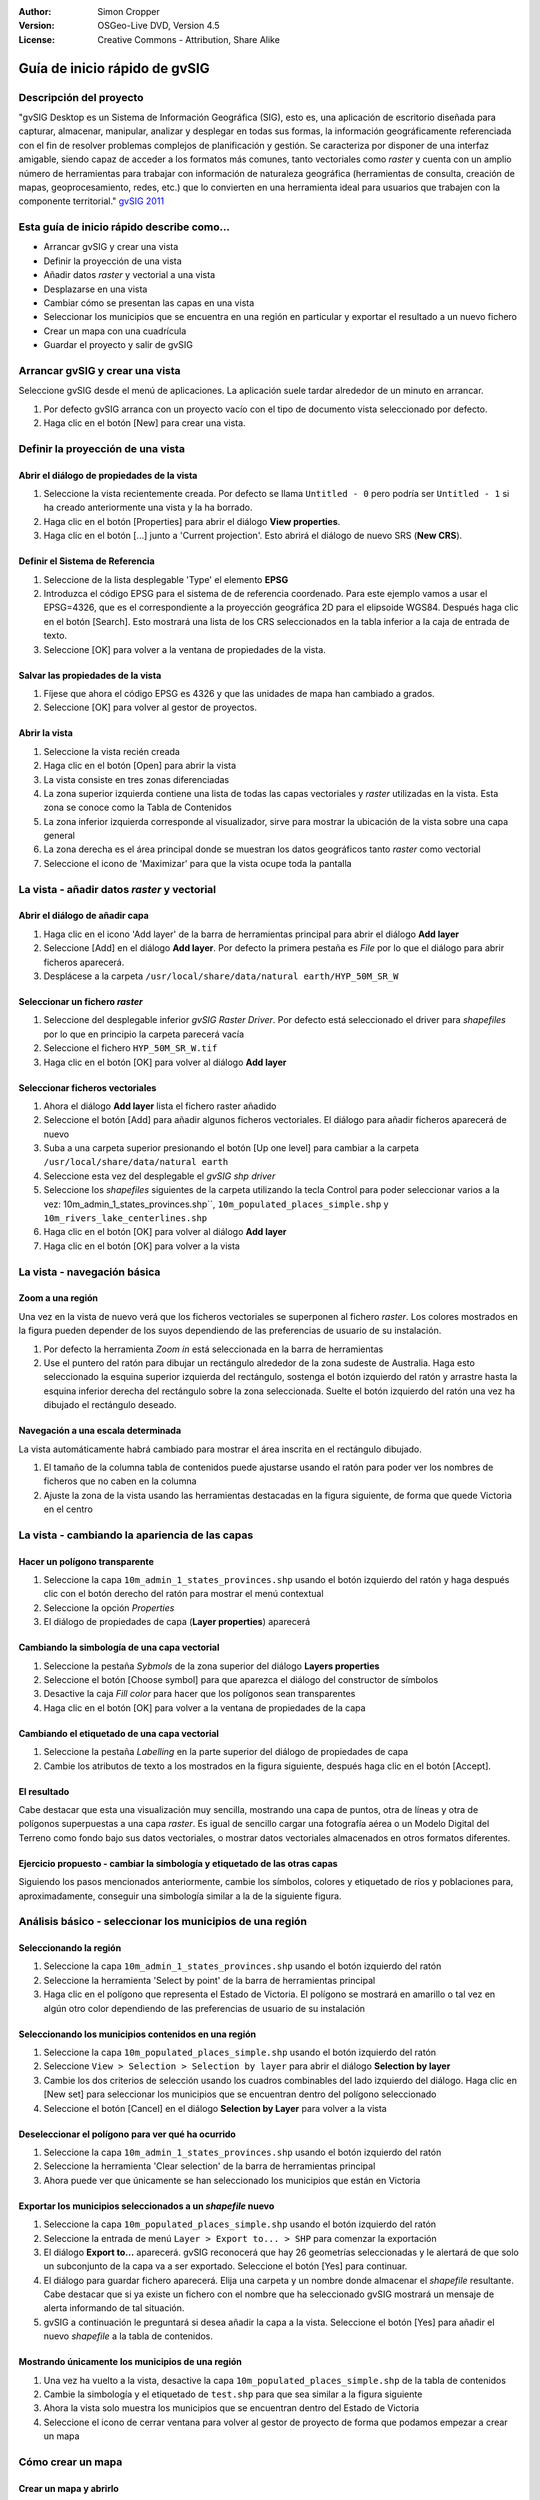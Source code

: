 :Author: Simon Cropper
:Version: OSGeo-Live DVD, Version 4.5
:License: Creative Commons - Attribution, Share Alike

.. image:: ../../images/project_logos/logo-gvSIG.png
   :scale: 50 
   :align: right

.. EDITS REQUIRED BY THE LiveDVD TEAM
.. B. Path to the vector and raster data needs to be updated to reflect where they are contained on the Live DVD

********************************
Guía de inicio rápido de gvSIG  
********************************

Descripción del proyecto
===============================

"gvSIG Desktop es un Sistema de Información Geográfica (SIG), esto es, una
aplicación de escritorio diseñada para capturar, almacenar, manipular, analizar 
y desplegar en todas sus formas, la información geográficamente referenciada 
con el fin de resolver problemas complejos de planificación y gestión. Se caracteriza 
por disponer de una interfaz amigable, siendo capaz de acceder a los formatos
más comunes, tanto vectoriales como *raster* y cuenta con un amplio número de 
herramientas para trabajar con información de naturaleza geográfica (herramientas
de consulta, creación de mapas, geoprocesamiento, redes, etc.) que lo convierten 
en una herramienta ideal para usuarios que trabajen con la componente territorial." 
`gvSIG 2011 <http://www.gvsig.org/web/projects/gvsig-desktop/descripcion/view?set_language=es>`_ 

Esta guía de inicio rápido describe como...
===========================================

* Arrancar gvSIG y crear una vista
* Definir la proyección de una vista
* Añadir datos *raster* y vectorial a una vista
* Desplazarse en una vista
* Cambiar cómo se presentan las capas en una vista
* Seleccionar los municipios que se encuentra en una región en particular y
  exportar el resultado a un nuevo fichero
* Crear un mapa con una cuadrícula
* Guardar el proyecto y salir de gvSIG



Arrancar gvSIG y crear una vista
=================================

Seleccione gvSIG desde el menú de aplicaciones. La aplicación suele tardar
alrededor de un minuto en arrancar.

#. Por defecto gvSIG arranca con un proyecto vacío con el tipo de documento
   vista seleccionado por defecto.
#. Haga clic en el botón [New] para crear una vista.

.. image:: ../../images/screenshots/1024x768/gvsig_qs_001.png
   :scale: 55 


Definir la proyección de una vista
==================================

Abrir el diálogo de propiedades de la vista
-------------------------------------------------

#. Seleccione la vista recientemente creada. Por defecto se llama ``Untitled - 0``
   pero podría ser ``Untitled - 1`` si ha creado anteriormente una vista y la ha borrado.
#. Haga clic en el botón [Properties] para abrir el diálogo **View properties**.
#. Haga clic en el botón [...] junto a 'Current projection'. Esto
   abrirá el diálogo de nuevo SRS (**New CRS**).

.. image:: ../../images/screenshots/1024x768/gvsig_qs_002.png
   :scale: 55 

Definir el Sistema de Referencia
-----------------------------------------

#. Seleccione de la lista desplegable 'Type' el elemento **EPSG**
#. Introduzca el código EPSG para el sistema de de referencia coordenado. Para
   este ejemplo vamos a usar el EPSG=4326, que es el correspondiente a la
   proyección geográfica 2D para el elipsoide WGS84. Después haga clic en el
   botón [Search]. Esto mostrará una lista de los CRS seleccionados en la
   tabla inferior a la caja de entrada de texto.
#. Seleccione [OK] para volver a la ventana de propiedades de la vista. 

.. image:: ../../images/screenshots/1024x768/gvsig_qs_003.png
   :scale: 55 

Salvar las propiedades de la vista
----------------------------------------

#. Fíjese que ahora el código EPSG es 4326 y que las unidades de mapa han
   cambiado a grados.
#. Seleccione [OK] para volver al gestor de proyectos.

.. image:: ../../images/screenshots/1024x768/gvsig_qs_004.png
   :scale: 55 

Abrir la vista
---------------
 
#. Seleccione la vista recién creada
#. Haga clic en el botón [Open] para abrir la vista
#. La vista consiste en tres zonas diferenciadas
#. La zona superior izquierda contiene una lista de todas las capas vectoriales
   y *raster* utilizadas en la vista. Esta zona se conoce como la Tabla de 
   Contenidos
#. La zona inferior izquierda corresponde al visualizador, sirve para mostrar
   la ubicación de la vista sobre una capa general
#. La zona derecha es el área principal donde se muestran los datos geográficos
   tanto *raster* como vectorial
#. Seleccione el icono de 'Maximizar' para que la vista ocupe toda la pantalla

.. image:: ../../images/screenshots/1024x768/gvsig_qs_005.png
   :scale: 55 

La vista - añadir datos *raster* y vectorial
==============================================


Abrir el diálogo de añadir capa
-------------------------------------
   
#. Haga clic en el icono 'Add layer' de la barra de herramientas principal
   para abrir el diálogo **Add layer**
#. Seleccione [Add] en el diálogo **Add layer**. Por defecto la primera pestaña es
   *File* por lo que el diálogo para abrir ficheros aparecerá.
#. Desplácese a la carpeta ``/usr/local/share/data/natural earth/HYP_50M_SR_W``


.. image:: ../../images/screenshots/1024x768/gvsig_qs_006.png
   :scale: 55 

Seleccionar un fichero *raster*
-------------------------------------
   
#. Seleccione del desplegable inferior *gvSIG Raster Driver*. Por defecto está
   seleccionado el driver para *shapefiles* por lo que en principio la carpeta
   parecerá vacía
#. Seleccione el fichero ``HYP_50M_SR_W.tif``
#. Haga clic en el botón [OK] para volver al diálogo **Add layer**


.. image:: ../../images/screenshots/1024x768/gvsig_qs_007.png
   :scale: 55 

Seleccionar ficheros vectoriales
---------------------------------------

#. Ahora el diálogo **Add layer** lista el fichero raster añadido
#. Seleccione el botón [Add] para añadir algunos ficheros vectoriales. El diálogo
   para añadir ficheros aparecerá de nuevo
#. Suba a una carpeta superior presionando el botón [Up one level] para cambiar
   a la carpeta ``/usr/local/share/data/natural earth``
#. Seleccione esta vez del desplegable el *gvSIG shp driver*
#. Seleccione los *shapefiles* siguientes de la carpeta utilizando la tecla Control
   para poder seleccionar varios a la vez: 10m_admin_1_states_provinces.shp``,
   ``10m_populated_places_simple.shp`` y ``10m_rivers_lake_centerlines.shp``
#. Haga clic en el botón [OK] para volver al diálogo **Add layer**
#. Haga clic en el botón [OK] para volver a la vista

.. image:: ../../images/screenshots/1024x768/gvsig_qs_008.png
   :scale: 55 

La vista - navegación básica
=============================

Zoom a una región
------------------

Una vez en la vista de nuevo verá que los ficheros vectoriales se superponen
al fichero *raster*. Los colores mostrados en la figura pueden depender de
los suyos dependiendo de las preferencias de usuario de su instalación.

#. Por defecto la herramienta *Zoom in* está seleccionada en la barra de
   herramientas
#. Use el puntero del ratón para dibujar un rectángulo alrededor de la zona
   sudeste de Australia. Haga esto seleccionado la esquina superior izquierda
   del rectángulo, sostenga el botón izquierdo del ratón y arrastre hasta la
   esquina inferior derecha del rectángulo sobre la zona seleccionada. Suelte
   el botón izquierdo del ratón una vez ha dibujado el rectángulo deseado.

.. image:: ../../images/screenshots/1024x768/gvsig_qs_009.png
   :scale: 55 

Navegación a una escala determinada
-----------------------------------------
   
La vista automáticamente habrá cambiado para mostrar el área inscrita en el
rectángulo dibujado.

#. El tamaño de la columna tabla de contenidos puede ajustarse usando el
   ratón para poder ver los nombres de ficheros que no caben en la columna
#. Ajuste la zona de la vista usando las herramientas destacadas en la figura
   siguiente, de forma que quede Victoria en el centro 

.. image:: ../../images/screenshots/1024x768/gvsig_qs_010.png
   :scale: 55 
   

La vista - cambiando la apariencia de las capas
====================================================

Hacer un polígono transparente
-------------------------------

#. Seleccione la capa ``10m_admin_1_states_provinces.shp`` usando el
   botón izquierdo del ratón y haga después clic con el botón
   derecho del ratón para mostrar el menú contextual
#. Seleccione la opción *Properties*
#. El diálogo de propiedades de capa (**Layer properties**) aparecerá

.. image:: ../../images/screenshots/1024x768/gvsig_qs_011.png
   :scale: 55 

Cambiando la simbología de una capa vectorial
-------------------------------------------------

#. Seleccione la pestaña *Sybmols* de la zona superior del diálogo
   **Layers properties**
#. Seleccione el botón [Choose symbol] para que aparezca el diálogo del
   constructor de símbolos
#. Desactive la caja *Fill color* para hacer que los polígonos sean
   transparentes
#. Haga clic en el botón [OK] para volver a la ventana de propiedades
   de la capa
   
.. image:: ../../images/screenshots/1024x768/gvsig_qs_012.png
   :scale: 55 

Cambiando el etiquetado de una capa vectorial
------------------------------------------------
   
#. Seleccione la pestaña *Labelling* en la parte superior del diálogo de
   propiedades de capa
#. Cambie los atributos de texto a los mostrados en la figura siguiente,
   después haga clic en el botón [Accept].

.. image:: ../../images/screenshots/1024x768/gvsig_qs_013.png
   :scale: 55 

El resultado
--------------------

Cabe destacar que esta una visualización muy sencilla, mostrando una capa de
puntos, otra de líneas y otra de polígonos superpuestas a una capa *raster*.
Es igual de sencillo cargar una fotografía aérea o un Modelo Digital del
Terreno como fondo bajo sus datos vectoriales, o mostrar datos vectoriales
almacenados en otros formatos diferentes.

.. image:: ../../images/screenshots/1024x768/gvsig_qs_014.png
   :scale: 55 

Ejercicio propuesto - cambiar la simbología y etiquetado de las otras capas
----------------------------------------------------------------------------------

Siguiendo los pasos mencionados anteriormente, cambie los símbolos, colores y
etiquetado de ríos y poblaciones para, aproximadamente, conseguir una simbología
similar a la de la siguiente figura.

.. image:: ../../images/screenshots/1024x768/gvsig_qs_015.png
   :scale: 55 


Análisis básico - seleccionar los municipios de una región
=============================================================

Seleccionando la región
---------------------------

#. Seleccione la capa ``10m_admin_1_states_provinces.shp`` usando
   el botón izquierdo del ratón
#. Seleccione la herramienta 'Select by point' de la barra de
   herramientas principal
#. Haga clic en el polígono que representa el Estado de Victoria. El
   polígono se mostrará en amarillo o tal vez en algún otro color
   dependiendo de las preferencias de usuario de su instalación

.. image:: ../../images/screenshots/1024x768/gvsig_qs_016.png
   :scale: 55 

Seleccionando los municipios contenidos en una región
--------------------------------------------------------

#. Seleccione la capa ``10m_populated_places_simple.shp`` usando el botón
   izquierdo del ratón
#. Seleccione ``View > Selection > Selection by layer`` para abrir el 
   diálogo **Selection by layer**
#. Cambie los dos criterios de selección usando los cuadros combinables
   del lado izquierdo del diálogo. Haga clic en [New set] para seleccionar
   los municipios que se encuentran dentro del polígono seleccionado
#. Seleccione el botón [Cancel] en el diálogo **Selection by Layer** para
   volver a la vista

.. image:: ../../images/screenshots/1024x768/gvsig_qs_017.png
   :scale: 55 

Deseleccionar el polígono para ver qué ha ocurrido
-----------------------------------------------------

#. Seleccione la capa ``10m_admin_1_states_provinces.shp`` usando el botón
   izquierdo del ratón
#. Seleccione la herramienta 'Clear selection' de la barra de herramientas
   principal
#. Ahora puede ver que únicamente se han seleccionado los municipios que
   están en Victoria

.. image:: ../../images/screenshots/1024x768/gvsig_qs_018.png
   :scale: 55 

Exportar los municipios seleccionados a un *shapefile* nuevo
-------------------------------------------------------------

#. Seleccione la capa ``10m_populated_places_simple.shp`` usando el
   botón izquierdo del ratón
#. Seleccione la entrada de menú ``Layer > Export to... > SHP`` para
   comenzar la exportación
#. El diálogo **Export to...** aparecerá. gvSIG reconocerá que hay
   26 geometrías seleccionadas y le alertará de que solo un subconjunto
   de la capa va a ser exportado. Seleccione el botón [Yes] para continuar.
#. El diálogo para guardar fichero aparecerá. Elija una carpeta y un nombre
   donde almacenar el *shapefile* resultante. Cabe destacar que si ya existe
   un fichero con el nombre que ha seleccionado gvSIG mostrará un mensaje
   de alerta informando de tal situación.
#. gvSIG a continuación le preguntará si desea añadir la capa a la vista.
   Seleccione el botón [Yes] para añadir el nuevo *shapefile* a la tabla
   de contenidos.

.. image:: ../../images/screenshots/1024x768/gvsig_qs_019.png
   :scale: 55 

Mostrando únicamente los municipios de una región 
--------------------------------------------------

#. Una vez ha vuelto a la vista, desactive la capa ``10m_populated_places_simple.shp``
   de la tabla de contenidos
#. Cambie la simbología y el etiquetado de ``test.shp`` para que sea similar
   a la figura siguiente
#. Ahora la vista solo muestra los municipios que se encuentran dentro del Estado
   de Victoria
#. Seleccione el icono de cerrar ventana para volver al gestor de proyecto de
   forma que podamos empezar a crear un mapa

.. image:: ../../images/screenshots/1024x768/gvsig_qs_020.png
   :scale: 55 

   
Cómo crear un mapa
===================

Crear un mapa y abrirlo
----------------------------

#. Seleccione el tipo de documento *Mapa* en el gestor de proyectos
#. Haga clic en el botón [New] para crear un mapa
#. Seleccione el mapa cread de la lista. Por defecto se llama ``Untitled - 0``
#. Haga clic en el botón [Open]
#. Un nuevo mapa vacío aparecerá en su propia ventana titulada ``Map: Untitled - 0``.
   Cabe destacar que una serie de puntos aparecen sobre el mapa. Esto se
   conoce como *grid* o guías y se utilizan para ajustar la colocación
   de los elementos al diseñar el mapa.
#. Seleccione el botón de 'Maximizar ventana' para que el mapa ocupe
   toda la pantalla

.. image:: ../../images/screenshots/1024x768/gvsig_qs_021.png
   :scale: 55 

Insertar una vista con una cuadrícula
-------------------------------------- 

#. Haga clic en la herramienta 'Insertar vista' del menú principal
#. Dibuje un rectángulo que ocupe la totalidad del mapa manteniendo pulsado
   el botón izquierdo del ratón y arrastrándolo hasta ocupar todo el mapa.
   Al soltar el botón del ratón aparecerá el diálogo *Properties of view
   framework*.
#. Seleccione la vista creada anteriormente
#. Active la opción *Show Grid* (esto añade una cuadrícula por defecto 
   a la vista)
#. En el diálogo de **Grid settings** cambie el intervalo a 1.0, esto significa
   1 grado sexagesimal de separación entre las líneas que representan
   longitudes y latitudes
#. Seleccione el formato de cuadrícula, utilizando líneas en lugar de puntos
   para facilitar la visualización
#. Aumente el tamaño de la fuente a 14 puntos
#. Seleccione el botón [Ok] para volver a **Properties of the view framework** y
   después seleccione el botón [Accept] para salir y volver a su mapa

.. image:: ../../images/screenshots/1024x768/gvsig_qs_022.png
   :scale: 55 

¿Qué más puedo hacer en un mapa?
--------------------------------

#. Seleccione la entrada del menú principal ``Map > Properties`` para abrir el
   diálogo **Map Properties**. Deseleccione la casilla *Visualise Grid* y pulse
   el botón [OK]. Las guias/cuadrícula usadas durante el diseño del mapa deberían
   desaparecer del mapa, y la imagen resultante por tanto debería ajustarse
   a la figura siguiente.
#. A un mapa se pueden añadir más elementos como una escala gráfica o numérica
   o una flecha de norte utilizando los botones de la barra de herramientas o
   mediante las entradas del menú ``Map``
#. El mapa puede imprimirse o exportarse a PDF o Postscript para ser incluido en
   trabajos posteriores
#. Seleccione el icono de 'Cerrar Ventana' para volver al gestor de proyectos

.. image:: ../../images/screenshots/1024x768/gvsig_qs_023.png
   :scale: 55 

Guardando su proyecto y saliendo de gvSIG
===========================================

#. Los proyectos pueden ser guardados para ser usados posteriormente usando la 
   opción en el menú ``File > Save as...`` o
#. Pueden ser cerrados o salir de los mismos usando la opción de
   menú ``File > Exit``.

.. image:: ../../images/screenshots/1024x768/gvsig_qs_024.png
   :scale: 55 


A partir de aquí...
=====================

Algunos tutoriales y material de ayuda en Español están disponibles en la página web de `gvSIG <http://www.gvsig.org/web/projects/gvsig-desktop>`_. 

